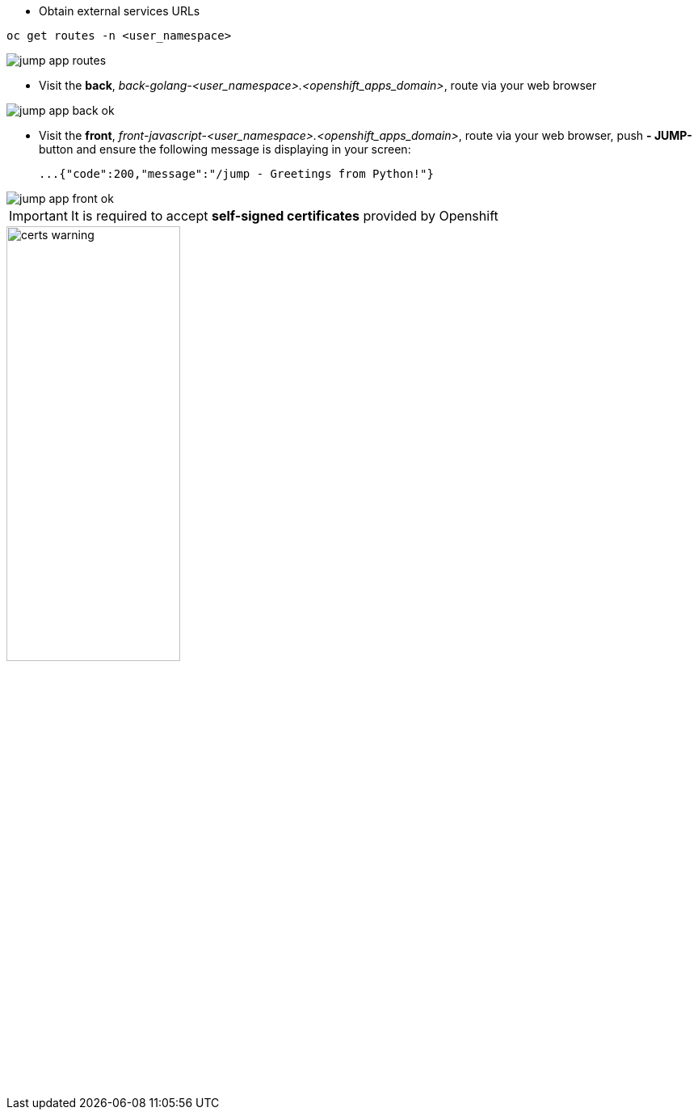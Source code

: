 - Obtain external services URLs

[.lines_7]
[.console-input]
[source,input,subs="+macros,+attributes"]
----
oc get routes -n <user_namespace>
----

image::jump-app-routes.png[]

- Visit the *back*, _back-golang-<user_namespace>.<openshift_apps_domain>_, route via your web browser

image::jump-app-back-ok.png[]

- Visit the *front*, _front-javascript-<user_namespace>.<openshift_apps_domain>_, route via your web browser, push *- JUMP-* button and ensure the following message is displaying in your screen:

 ...{"code":200,"message":"/jump - Greetings from Python!"}

image::jump-app-front-ok.png[]

IMPORTANT: It is required to accept *self-signed certificates* provided by Openshift

image::certs_warning.png[width=50%]
